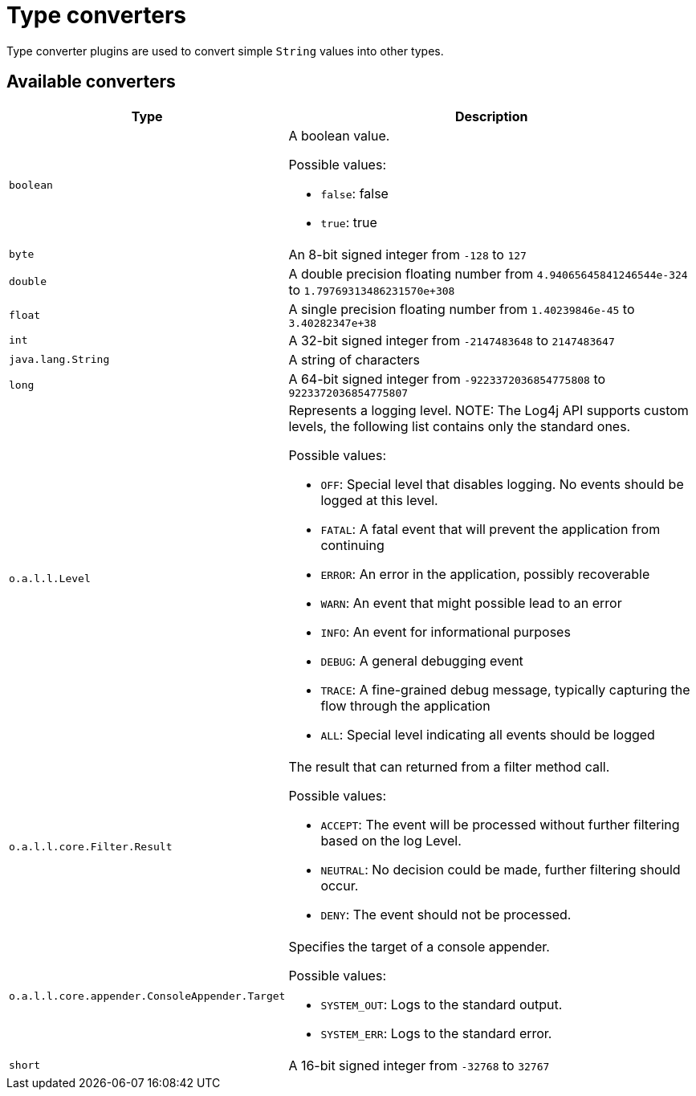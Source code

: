 ////
Licensed to the Apache Software Foundation (ASF) under one or more
contributor license agreements. See the NOTICE file distributed with
this work for additional information regarding copyright ownership.
The ASF licenses this file to You under the Apache License, Version 2.0
(the "License"); you may not use this file except in compliance with
the License. You may obtain a copy of the License at

    https://www.apache.org/licenses/LICENSE-2.0

Unless required by applicable law or agreed to in writing, software
distributed under the License is distributed on an "AS IS" BASIS,
WITHOUT WARRANTIES OR CONDITIONS OF ANY KIND, either express or implied.
See the License for the specific language governing permissions and
limitations under the License.
////
= Type converters

Type converter plugins are used to convert simple `String` values into other types.

== Available converters

[cols="1m,2"]
|===
|Type|Description

|[[boolean]]
boolean
a|A boolean value.

Possible values:

* `false`: false
* `true`: true
|[[byte]]
byte
a|An 8-bit signed integer from `-128` to `127`
|[[double]]
double
a|A double precision floating number from `4.94065645841246544e-324` to `1.79769313486231570e+308`
|[[float]]
float
a|A single precision floating number from `1.40239846e-45` to `3.40282347e+38`
|[[int]]
int
a|A 32-bit signed integer from `-2147483648` to `2147483647`
|[[java.lang.String]]
java.lang.String
a|A string of characters
|[[long]]
long
a|A 64-bit signed integer from `-9223372036854775808` to `9223372036854775807`
|[[org.apache.logging.log4j.Level]]
o.a.l.l.Level
a|Represents a logging level.
NOTE: The Log4j API supports custom levels, the following list contains only the standard ones.

Possible values:

* `OFF`: Special level that disables logging.
No events should be logged at this level.
* `FATAL`: A fatal event that will prevent the application from continuing
* `ERROR`: An error in the application, possibly recoverable
* `WARN`: An event that might possible lead to an error
* `INFO`: An event for informational purposes
* `DEBUG`: A general debugging event
* `TRACE`: A fine-grained debug message, typically capturing the flow through the application
* `ALL`: Special level indicating all events should be logged
|[[org.apache.logging.log4j.core.Filter.Result]]
o.a.l.l.core.Filter.Result
a|The result that can returned from a filter method call.

Possible values:

* `ACCEPT`: The event will be processed without further filtering based on the log Level.
* `NEUTRAL`: No decision could be made, further filtering should occur.
* `DENY`: The event should not be processed.
|[[org.apache.logging.log4j.core.appender.ConsoleAppender.Target]]
o.a.l.l.core.appender.ConsoleAppender.Target
a|Specifies the target of a console appender.

Possible values:

* `SYSTEM_OUT`: Logs to the standard output.
* `SYSTEM_ERR`: Logs to the standard error.
|[[short]]
short
a|A 16-bit signed integer from `-32768` to `32767`
